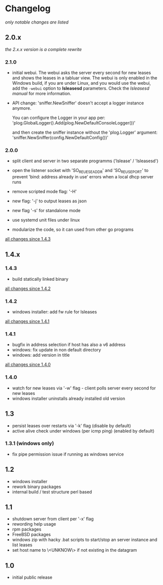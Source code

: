 * Changelog

/only notable changes are listed/

** 2.0.x

/the 2.x.x version is a complete rewrite/

*** 2.1.0

  - initial webui.
    The webui asks the server every second for new leases
    and shows the leases in a tabluar view.
    The webui is only enabled in the Windows build, if you are
    under Linux, and you would use the webui, add the ~-webui~
    option to *lsleasesd* parameters. Check the [[lsleasesd.org][lsleasesd manual]]
    for more information.


  - API change: 'sniffer.NewSniffer' doesn't accept
    a logger instance anymore.

      You can configure the Logger in your app per:
        'plog.GlobalLogger().Add(plog.NewDefaultConsoleLogger())'

      and then create the sniffer instance without the 'plog.Logger' argument:
        'sniffer.NewSniffer(config.NewDefaultConfig())'




*** 2.0.0

  - split client and server in two separate programms
    ('lslease' / 'lsleasesd')

  - open the listener socket with 'SO_REUESEADDR' and 'SO_REUSEPORT'
    to prevent 'bind: address already in use' errors when a local
    dhcp server runs

  - remove scripted mode flag: '-H'

  - new flag: '-j' to output leases as json

  - new flag '-s' for standalone mode

  - use systemd unit files under linux

  - modularize the code, so it can used from other go programs

  [[https://github.com/j-keck/lsleases/compare/1.4.3...2.0.0][all changes since 1.4.3]]


** 1.4.x

*** 1.4.3

  - build statically linked binary

  [[https://github.com/j-keck/lsleases/compare/1.4.2...1.4.3][all changes since 1.4.2]]

*** 1.4.2

  - windows installer: add fw rule for lsleases

  [[https://github.com/j-keck/lsleases/compare/1.4.1...1.4.2][all changes since 1.4.1]]

*** 1.4.1

  - bugfix in address selection if host has also a v6 address
  - windows: fix update in non default directory
  - windows: add version in title

  [[https://github.com/j-keck/lsleases/compare/1.4.0...1.4.1][all changes since 1.4.0]]

*** 1.4.0

  - watch for new leases via '-w' flag - client polls server every second for new leases
  - windows installer uninstalls already installed old version

** 1.3

 - persist leases over restarts via '-k' flag (disable by default)
 - active alive check under windows (per icmp ping) (enabled by default)

*** 1.3.1 (windows only)

    - fix pipe permission issue if running as windows service

** 1.2

 - windows installer
 - rework binary packages
 - internal build / test structure perl based

** 1.1

 - shutdown server from client per '-x' flag
 - rewording help usage
 - rpm packages
 - FreeBSD packages
 - windows zip with hacky .bat scripts to start/stop an server instance and list leases
 - set host name to \<UNKNOW\> if not existing in the datagram

** 1.0

 - initial public release
